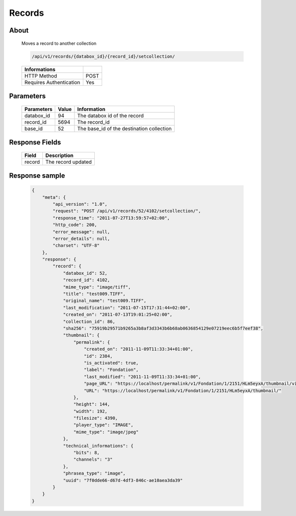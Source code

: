 Records
============

About
-----

  Moves a record to another collection 

  .. code-block:: bash

    /api/v1/records/{databox_id}/{record_id}/setcollection/

  ======================== =====
   Informations
  ======================== =====
   HTTP Method              POST
   Requires Authentication  Yes
  ======================== =====

Parameters
----------

  ======================== ============== =============
   Parameters               Value          Information 
  ======================== ============== =============
   databox_id               94             The databox id of the record
   record_id                5694           The record_id
   base_id                  52             The base_id of the destination collection 
  ======================== ============== =============

Response Fields
---------------

  ========== ================================
   Field      Description
  ========== ================================
   record 	  The record updated 
  ========== ================================

Response sample
---------------

  .. code-block:: javascript

    {
        "meta": {
            "api_version": "1.0",
            "request": "POST /api/v1/records/52/4102/setcollection/",
            "response_time": "2011-07-27T13:59:57+02:00",
            "http_code": 200,
            "error_message": null,
            "error_details": null,
            "charset": "UTF-8"
        },
        "response": {
            "record": {
                "databox_id": 52,
                "record_id": 4102,
                "mime_type": "image/tiff",
                "title": "test009.TIFF",
                "original_name": "test009.TIFF",
                "last_modification": "2011-07-15T17:31:44+02:00",
                "created_on": "2011-07-13T19:01:25+02:00",
                "collection_id": 86,
                "sha256": "75919b29571b9265a3b8af3d3343b6b68ab0636854129e07219eec6b5f7eef38",
                "thumbnail": {
                    "permalink": {
                        "created_on": "2011-11-09T11:33:34+01:00",
                        "id": 2384,
                        "is_activated": true,
                        "label": "Fondation",
                        "last_modified": "2011-11-09T11:33:34+01:00",
                        "page_URL": "https://localhost/permalink/v1/Fondation/1/2151/HLm5eyxA/thumbnail/view/",
                        "URL": "https://localhost/permalink/v1/Fondation/1/2151/HLm5eyxA/thumbnail/"
                    },
                    "height": 144,
                    "width": 192,
                    "filesize": 4390,
                    "player_type": "IMAGE",
                    "mime_type": "image/jpeg"
                },
                "technical_informations": {
                    "bits": 8,
                    "channels": "3"
                },
                "phrasea_type": "image",
                "uuid": "7f0dde66-d67d-4df3-846c-ae10aea3da39"
            }
        }
    }
